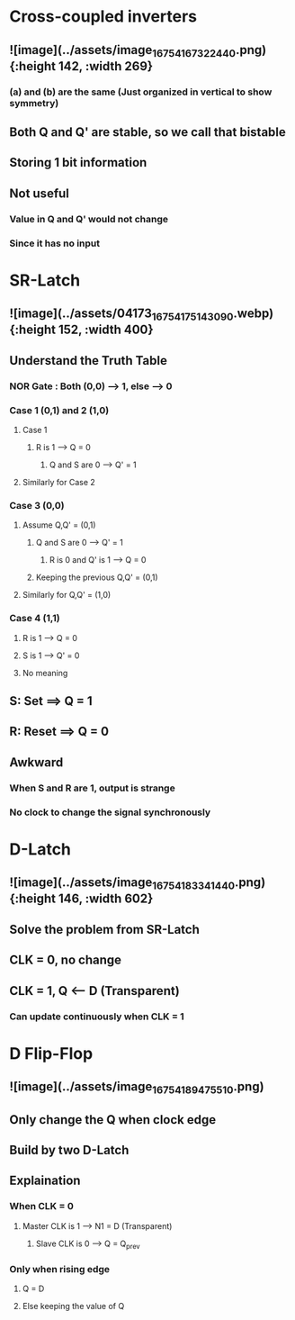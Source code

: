 * *Cross-coupled inverters*
** ![image](../assets/image_1675416732244_0.png){:height 142, :width 269}
*** (a) and (b) are the same (Just organized in vertical to show symmetry)
** Both Q and Q' are stable, so we call that bistable
** Storing 1 bit information
** Not useful
*** Value in Q and Q' would not change
*** Since it has no input
* *SR-Latch*
** ![image](../assets/04173_1675417514309_0.webp){:height 152, :width 400}
** Understand the Truth Table
:PROPERTIES:
:collapsed: true
:END:
*** NOR Gate : Both (0,0) --> 1, else --> 0
*** Case 1 (0,1) and 2 (1,0)
**** Case 1
***** R is 1 --> Q = 0
****** Q and S are 0 --> Q' = 1
**** Similarly for Case 2
*** Case 3 (0,0)
**** Assume Q,Q' = (0,1)
***** Q and S are 0 --> Q' = 1
****** R is 0 and Q' is 1 --> Q = 0
***** Keeping the previous Q,Q' = (0,1)
**** Similarly for Q,Q' = (1,0)
*** Case 4 (1,1)
**** R is 1 --> Q = 0
**** S is 1 --> Q' = 0
**** No meaning
** S: Set ==> Q = 1
** R: Reset ==> Q = 0
** Awkward
*** When S and R are 1, output is strange
*** No clock to change the signal synchronously
* *D-Latch*
** ![image](../assets/image_1675418334144_0.png){:height 146, :width 602}
** Solve the problem from SR-Latch
** CLK = 0, no change
** CLK = 1, Q <-- D (Transparent)
*** Can update continuously when CLK = 1
* *D Flip-Flop*
** ![image](../assets/image_1675418947551_0.png)
** Only change the Q when clock edge
** Build by two D-Latch
** Explaination
*** When CLK = 0
**** Master CLK is 1 --> N1 = D  (Transparent)
***** Slave CLK is 0 --> Q = Q_prev
*** Only when rising edge
**** Q = D
**** Else keeping the value of Q